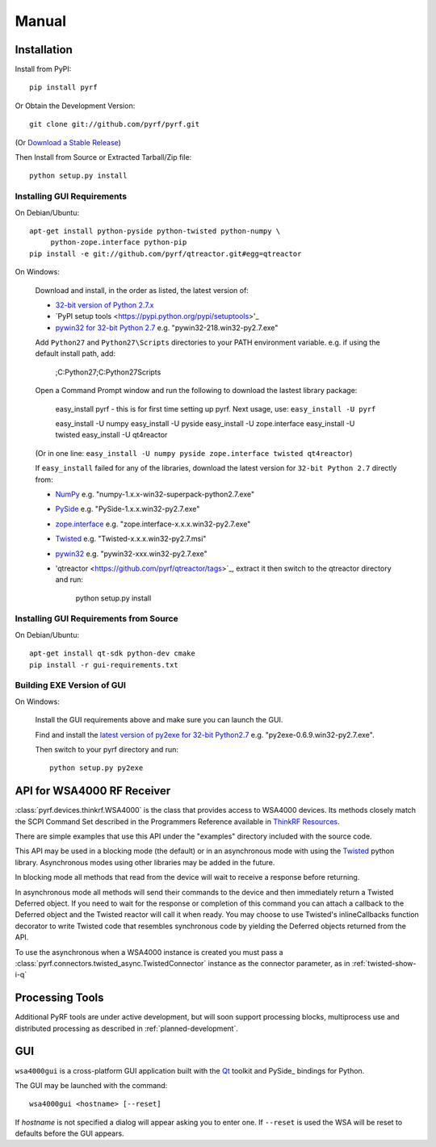 Manual
======

.. image:: pyrf_logo.png
   :alt: PyRF logo

Installation
------------


Install from PyPI::

   pip install pyrf

Or Obtain the Development Version::

   git clone git://github.com/pyrf/pyrf.git

(Or `Download a Stable Release <https://github.com/pyrf/pyrf/tags>`_)

Then Install from Source or Extracted Tarball/Zip file::

   python setup.py install


Installing GUI Requirements
~~~~~~~~~~~~~~~~~~~~~~~~~~~

On Debian/Ubuntu::

   apt-get install python-pyside python-twisted python-numpy \
   	python-zope.interface python-pip
   pip install -e git://github.com/pyrf/qtreactor.git#egg=qtreactor

On Windows:

   Download and install, in the order as listed, the latest version of:

   * `32-bit version of Python 2.7.x <http://www.python.org/download/releases/>`_
   * `PyPI setup tools <https://pypi.python.org/pypi/setuptools>'_
   * `pywin32 for 32-bit Python 2.7 <http://sourceforge.net/projects/pywin32/files/pywin32/>`_
     e.g. "pywin32-218.win32-py2.7.exe"

   Add ``Python27`` and ``Python27\Scripts`` directories to your PATH environment
   variable.  e.g. if using the default install path, add:

      ;C:\Python27;C:\Python27\Scripts

   Open a Command Prompt window and run the following to download the lastest
   library package:
   
      easy_install pyrf 
      - this is for first time setting up pyrf.  Next usage, use: ``easy_install -U pyrf``
      
      easy_install -U numpy
      easy_install -U pyside
      easy_install -U zope.interface
      easy_install -U twisted
      easy_install -U qt4reactor

   (Or in one line: ``easy_install -U numpy pyside zope.interface twisted qt4reactor``)
   
   If ``easy_install`` failed for any of the libraries, download the latest
   version for ``32-bit Python 2.7`` directly from:
   
   * `NumPy <http://sourceforge.net/projects/numpy/files/NumPy/>`_
     e.g. "numpy-1.x.x-win32-superpack-python2.7.exe"
   * `PySide <http://qt-project.org/wiki/PySide_Binaries_Windows>`_
     e.g. "PySide-1.x.x.win32-py2.7.exe"
   * `zope.interface <http://pypi.python.org/pypi/zope.interface#download>`_
     e.g. "zope.interface-x.x.x.win32-py2.7.exe"
   * `Twisted <http://twistedmatrix.com/trac/>`_
     e.g. "Twisted-x.x.x.win32-py2.7.msi"
   * `pywin32 <http://sourceforge.net/projects/pywin32/files/pywin32/>`_
     e.g. "pywin32-xxx.win32-py2.7.exe"
   * 'qtreactor <https://github.com/pyrf/qtreactor/tags>`_,
     extract it then switch to the qtreactor directory and run:

      python setup.py install


Installing GUI Requirements from Source
~~~~~~~~~~~~~~~~~~~~~~~~~~~~~~~~~~~~~~~

On Debian/Ubuntu::

   apt-get install qt-sdk python-dev cmake
   pip install -r gui-requirements.txt



Building EXE Version of GUI
~~~~~~~~~~~~~~~~~~~~~~~~~~~

On Windows:

   Install the GUI requirements above and make sure you can launch the GUI.

   Find and install the
   `latest version of py2exe for 32-bit Python2.7 <http://sourceforge.net/projects/py2exe/files/py2exe/>`_
   e.g. "py2exe-0.6.9.win32-py2.7.exe".

   Then switch to your pyrf directory and run::

      python setup.py py2exe

API for WSA4000 RF Receiver
---------------------------

:class:`pyrf.devices.thinkrf.WSA4000` is the class that provides access
to WSA4000 devices.
Its methods closely match the SCPI Command Set described in the
Programmers Reference available in
`ThinkRF Resources <http://www.thinkrf.com/resources>`_.

There are simple examples that use this API under the "examples" directory
included with the source code.

This API may be used in a blocking mode (the default) or in an asynchronous
mode with using the `Twisted <http://twistedmatrix.com/>`_ python library.
Asynchronous modes using other libraries may be added in the future.

In blocking mode all methods that read from the device will wait
to receive a response before returning.

In asynchronous mode all methods will send their commands to the device and
then immediately return a Twisted Deferred object.  If you need to wait for
the response or completion of this command you can attach a callback to the
Deferred object and the Twisted reactor will call it when ready.  You may
choose to use Twisted's inlineCallbacks function decorator to write Twisted
code that resembles synchronous code by yielding the Deferred objects
returned from the API.

To use the asynchronous when a WSA4000 instance is created
you must pass a :class:`pyrf.connectors.twisted_async.TwistedConnector`
instance as the connector parameter, as in :ref:`twisted-show-i-q`


Processing Tools
----------------

Additional PyRF tools are under active development, but will soon support
processing blocks, multiprocess use and distributed processing as
described in :ref:`planned-development`.


.. _demo-gui:

GUI
---

.. image:: wsa4000demo.png
   :alt: wsa4000gui screen shot

``wsa4000gui`` is a cross-platform GUI application built with the
Qt_ toolkit and PySide_ bindings for Python.

.. _Qt: http://qt.digia.com/
.. _PySide: http://qt-project.org/wiki/PySide

The GUI may be launched with the command::

  wsa4000gui <hostname> [--reset]

If *hostname* is not specified a dialog will appear asking you to enter one.
If ``--reset`` is used the WSA will be reset to defaults before the GUI
appears.

